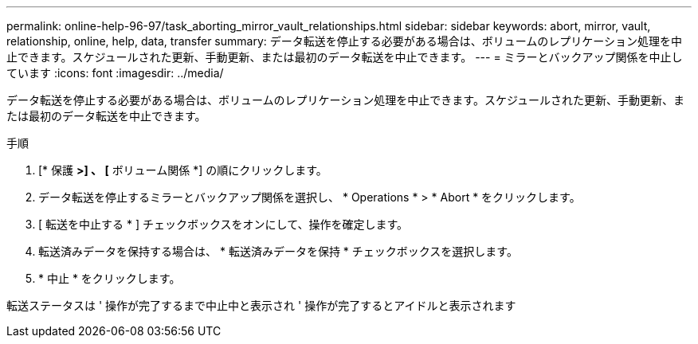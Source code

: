 ---
permalink: online-help-96-97/task_aborting_mirror_vault_relationships.html 
sidebar: sidebar 
keywords: abort, mirror, vault, relationship, online, help, data, transfer 
summary: データ転送を停止する必要がある場合は、ボリュームのレプリケーション処理を中止できます。スケジュールされた更新、手動更新、または最初のデータ転送を中止できます。 
---
= ミラーとバックアップ関係を中止しています
:icons: font
:imagesdir: ../media/


[role="lead"]
データ転送を停止する必要がある場合は、ボリュームのレプリケーション処理を中止できます。スケジュールされた更新、手動更新、または最初のデータ転送を中止できます。

.手順
. [* 保護 *>] 、 [* ボリューム関係 *] の順にクリックします。
. データ転送を停止するミラーとバックアップ関係を選択し、 * Operations * > * Abort * をクリックします。
. [ 転送を中止する * ] チェックボックスをオンにして、操作を確定します。
. 転送済みデータを保持する場合は、 * 転送済みデータを保持 * チェックボックスを選択します。
. * 中止 * をクリックします。


転送ステータスは ' 操作が完了するまで中止中と表示され ' 操作が完了するとアイドルと表示されます
